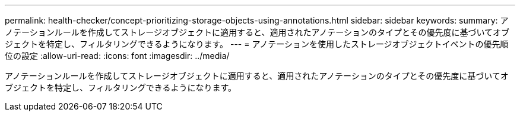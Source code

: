 ---
permalink: health-checker/concept-prioritizing-storage-objects-using-annotations.html 
sidebar: sidebar 
keywords:  
summary: アノテーションルールを作成してストレージオブジェクトに適用すると、適用されたアノテーションのタイプとその優先度に基づいてオブジェクトを特定し、フィルタリングできるようになります。 
---
= アノテーションを使用したストレージオブジェクトイベントの優先順位の設定
:allow-uri-read: 
:icons: font
:imagesdir: ../media/


[role="lead"]
アノテーションルールを作成してストレージオブジェクトに適用すると、適用されたアノテーションのタイプとその優先度に基づいてオブジェクトを特定し、フィルタリングできるようになります。

